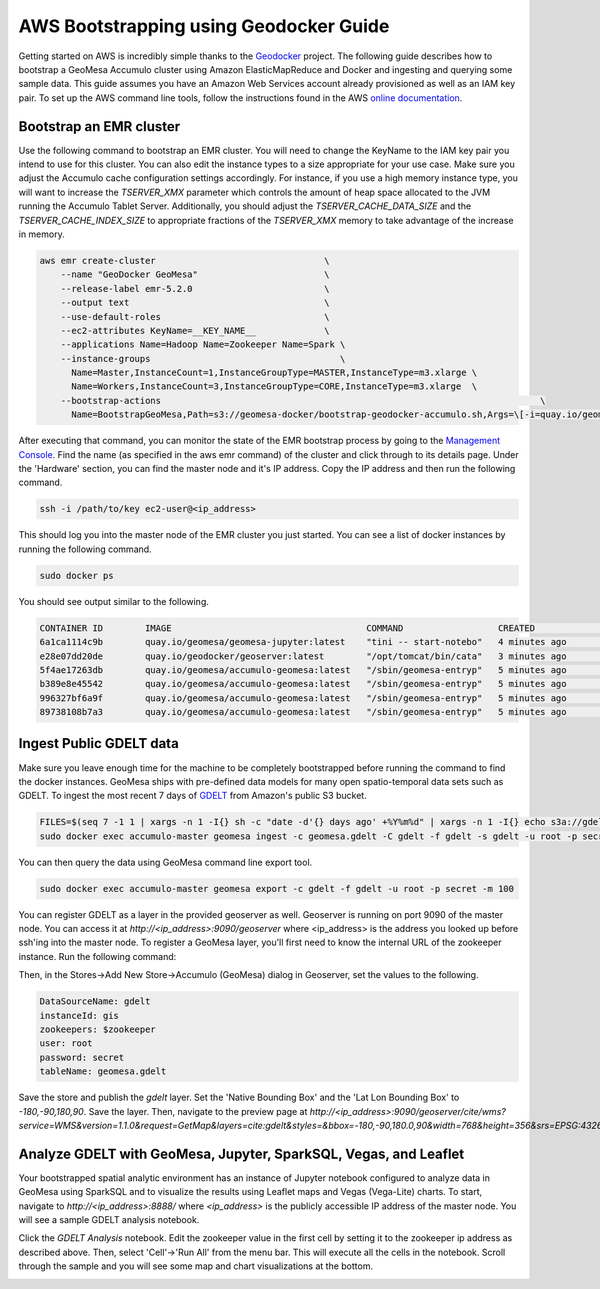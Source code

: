 =======================================
AWS Bootstrapping using Geodocker Guide
=======================================
Getting started on AWS is incredibly simple thanks to the `Geodocker <https://github.com/geodocker/geodocker-accumulo-geomesa>`_ project.  The following guide describes how to bootstrap a GeoMesa Accumulo cluster using Amazon ElasticMapReduce and Docker and ingesting and querying some sample data.  This guide assumes you have an Amazon Web Services account already provisioned as well as an IAM key pair.  To set up the AWS command line tools, follow the instructions found in the AWS `online documentation <http://docs.aws.amazon.com/cli/latest/userguide/cli-chap-getting-started.html>`_.

Bootstrap an EMR cluster
************************
Use the following command to bootstrap an EMR cluster.  You will need to change the KeyName to the IAM key pair you intend to use for this cluster.  You can also edit the instance types to a size appropriate for your use case.  Make sure you adjust the Accumulo cache configuration settings accordingly.  For instance, if you use a high memory instance type, you will want to increase the `TSERVER_XMX` parameter which controls the amount of heap space allocated to the JVM running the Accumulo Tablet Server.  Additionally, you should adjust the `TSERVER_CACHE_DATA_SIZE` and the `TSERVER_CACHE_INDEX_SIZE` to appropriate fractions of the `TSERVER_XMX` memory to take advantage of the increase in memory.

.. code-block:: shell

  aws emr create-cluster                                \
      --name "GeoDocker GeoMesa"                        \
      --release-label emr-5.2.0                         \
      --output text                                     \
      --use-default-roles                               \
      --ec2-attributes KeyName=__KEY_NAME__             \
      --applications Name=Hadoop Name=Zookeeper Name=Spark \
      --instance-groups                                    \
        Name=Master,InstanceCount=1,InstanceGroupType=MASTER,InstanceType=m3.xlarge \
        Name=Workers,InstanceCount=3,InstanceGroupType=CORE,InstanceType=m3.xlarge  \
      --bootstrap-actions                                                                        \
        Name=BootstrapGeoMesa,Path=s3://geomesa-docker/bootstrap-geodocker-accumulo.sh,Args=\[-i=quay.io/geomesa/accumulo-geomesa:latest,-n=gis,-p=secret,-e=TSERVER_XMX=10G,-e=TSERVER_CACHE_DATA_SIZE=6G,-e=TSERVER_CACHE_INDEX_SIZE=2G\]


After executing that command, you can monitor the state of the EMR bootstrap process
by going to the `Management Console <https://console.aws.amazon.com/elasticmapreduce/home?region=us-east-1#cluster-list>`_.  Find the name (as specified in the aws emr command) of the cluster and click through to its details page.  Under the 'Hardware' section, you can find the master node and it's IP address.  Copy the IP address and then run the following command.

.. code-block:: shell

   ssh -i /path/to/key ec2-user@<ip_address>

This should log you into the master node of the EMR cluster you just
started. You can see a list of docker instances by running the following command.
 
.. code-block:: shell

   sudo docker ps

You should see output similar to the following.

.. code-block:: shell

   CONTAINER ID        IMAGE                                     COMMAND                  CREATED             STATUS              PORTS               NAMES
   6a1ca1114c9b        quay.io/geomesa/geomesa-jupyter:latest    "tini -- start-notebo"   4 minutes ago       Up 4 minutes                            jupyter
   e28e07dd20de        quay.io/geodocker/geoserver:latest        "/opt/tomcat/bin/cata"   3 minutes ago       Up 3 minutes                            geoserver
   5f4ae17263db        quay.io/geomesa/accumulo-geomesa:latest   "/sbin/geomesa-entryp"   5 minutes ago       Up 5 minutes                            accumulo-gc
   b389e8e45542        quay.io/geomesa/accumulo-geomesa:latest   "/sbin/geomesa-entryp"   5 minutes ago       Up 5 minutes                            accumulo-tracer
   996327bf6a9f        quay.io/geomesa/accumulo-geomesa:latest   "/sbin/geomesa-entryp"   5 minutes ago       Up 5 minutes                            accumulo-monitor
   89738108b7a3        quay.io/geomesa/accumulo-geomesa:latest   "/sbin/geomesa-entryp"   5 minutes ago       Up 5 minutes                            accumulo-master

Ingest Public GDELT data
************************

Make sure you leave enough time for the machine to be completely bootstrapped before running the command to find the docker instances.
GeoMesa ships with pre-defined data models for many open spatio-temporal data sets such as GDELT.  To ingest the most recent 7 days of `GDELT
<http://www.gdeltproject.org>`_ from Amazon's public S3 bucket.

.. code-block:: shell

   FILES=$(seq 7 -1 1 | xargs -n 1 -I{} sh -c "date -d'{} days ago' +%Y%m%d" | xargs -n 1 -I{} echo s3a://gdelt-open-data/events/{}.export.csv | tr '\n' ' ')
   sudo docker exec accumulo-master geomesa ingest -c geomesa.gdelt -C gdelt -f gdelt -s gdelt -u root -p secret $FILES

You can then query the data using GeoMesa command line export tool.

.. code-block:: shell

   sudo docker exec accumulo-master geomesa export -c gdelt -f gdelt -u root -p secret -m 100

You can register GDELT as a layer in the provided geoserver as well.  Geoserver is running on port 9090
of the master node.  You can access it at `http://<ip_address>:9090/geoserver` where <ip_address> is the
address you looked up before ssh'ing into the master node.  To register a GeoMesa layer, you'll first need
to know the internal URL of the zookeeper instance.  Run the following command:

.. code-block:: shell
   sudo docker exec accumulo-master cat /opt/accumulo/conf/accumulo-site.xml | grep -A2 instance.zoo | grep value | sed 's/.*<value>\(.*\)<\/value>/\1/'

Then, in the Stores->Add New Store->Accumulo (GeoMesa) dialog in Geoserver, set the values to the following.

.. code-block:: shell

   DataSourceName: gdelt
   instanceId: gis
   zookeepers: $zookeeper
   user: root
   password: secret
   tableName: geomesa.gdelt

Save the store and publish the `gdelt` layer.  Set the 'Native Bounding Box' and the 'Lat Lon Bounding Box' to
`-180,-90,180,90`.  Save the layer.  Then, navigate to the preview page at `http://<ip_address>:9090/geoserver/cite/wms?service=WMS&version=1.1.0&request=GetMap&layers=cite:gdelt&styles=&bbox=-180,-90,180.0,90&width=768&height=356&srs=EPSG:4326&format=application/openlayers`.

Analyze GDELT with GeoMesa, Jupyter, SparkSQL, Vegas, and Leaflet
*****************************************************************

Your bootstrapped spatial analytic environment has an instance of Jupyter notebook configured to analyze data in GeoMesa using SparkSQL and to visualize the results using Leaflet maps and Vegas (Vega-Lite) charts.  To start, navigate to `http://<ip_address>:8888/` where `<ip_address>` is the publicly accessible IP address of the master node.  You will see a sample GDELT analysis notebook.

.. image:: _static/img/jupyter_notebook_list.png

Click the `GDELT Analysis` notebook.  Edit the zookeeper value in the first cell by setting it to the zookeeper ip address as described above.  Then, select 'Cell'->'Run All' from the menu bar.  This will execute all the cells in the notebook.  Scroll through the sample and you will see some map and chart visualizations at the bottom.

.. image:: _static/img/jupyter_map_viz.png

.. image:: _static/img/jupyter_chart_viz.png
